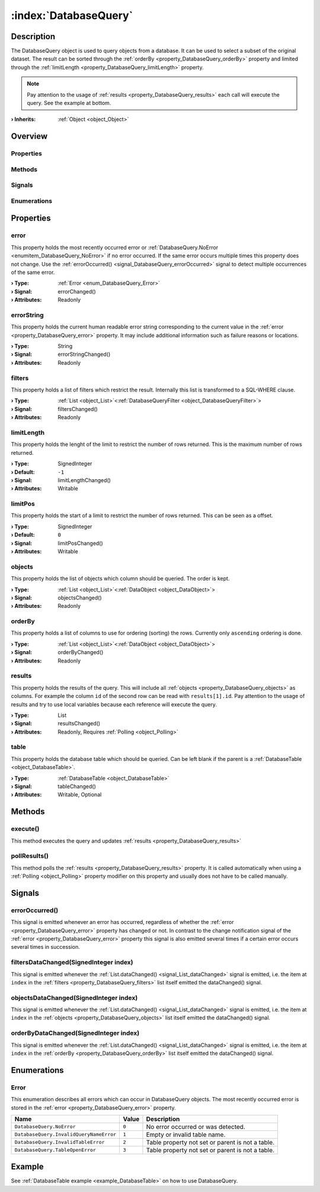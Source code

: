 
.. _object_DatabaseQuery:


:index:`DatabaseQuery`
----------------------

Description
***********

The DatabaseQuery object is used to query objects from a database. It can be used to select a subset of the original dataset. The result can be sorted through the :ref:`orderBy <property_DatabaseQuery_orderBy>` property and limited through the :ref:`limitLength <property_DatabaseQuery_limitLength>` property.

.. note:: Pay attention to the usage of :ref:`results <property_DatabaseQuery_results>` each call will execute the query. See the example at bottom.

:**› Inherits**: :ref:`Object <object_Object>`

Overview
********

Properties
++++++++++

.. hlist::
  :columns: 2

  * :ref:`error <property_DatabaseQuery_error>`
  * :ref:`errorString <property_DatabaseQuery_errorString>`
  * :ref:`filters <property_DatabaseQuery_filters>`
  * :ref:`limitLength <property_DatabaseQuery_limitLength>`
  * :ref:`limitPos <property_DatabaseQuery_limitPos>`
  * :ref:`objects <property_DatabaseQuery_objects>`
  * :ref:`orderBy <property_DatabaseQuery_orderBy>`
  * :ref:`results <property_DatabaseQuery_results>`
  * :ref:`table <property_DatabaseQuery_table>`
  * :ref:`Object.objectId <property_Object_objectId>`
  * :ref:`Object.parent <property_Object_parent>`

Methods
+++++++

.. hlist::
  :columns: 1

  * :ref:`execute() <method_DatabaseQuery_execute>`
  * :ref:`pollResults() <method_DatabaseQuery_pollResults>`
  * :ref:`Object.fromJson() <method_Object_fromJson>`
  * :ref:`Object.toJson() <method_Object_toJson>`

Signals
+++++++

.. hlist::
  :columns: 1

  * :ref:`errorOccurred() <signal_DatabaseQuery_errorOccurred>`
  * :ref:`filtersDataChanged() <signal_DatabaseQuery_filtersDataChanged>`
  * :ref:`objectsDataChanged() <signal_DatabaseQuery_objectsDataChanged>`
  * :ref:`orderByDataChanged() <signal_DatabaseQuery_orderByDataChanged>`
  * :ref:`Object.completed() <signal_Object_completed>`

Enumerations
++++++++++++

.. hlist::
  :columns: 1

  * :ref:`Error <enum_DatabaseQuery_Error>`



Properties
**********


.. _property_DatabaseQuery_error:

.. _signal_DatabaseQuery_errorChanged:

.. index::
   single: error

error
+++++

This property holds the most recently occurred error or :ref:`DatabaseQuery.NoError <enumitem_DatabaseQuery_NoError>` if no error occurred. If the same error occurs multiple times this property does not change. Use the :ref:`errorOccurred() <signal_DatabaseQuery_errorOccurred>` signal to detect multiple occurrences of the same error.

:**› Type**: :ref:`Error <enum_DatabaseQuery_Error>`
:**› Signal**: errorChanged()
:**› Attributes**: Readonly


.. _property_DatabaseQuery_errorString:

.. _signal_DatabaseQuery_errorStringChanged:

.. index::
   single: errorString

errorString
+++++++++++

This property holds the current human readable error string corresponding to the current value in the :ref:`error <property_DatabaseQuery_error>` property. It may include additional information such as failure reasons or locations.

:**› Type**: String
:**› Signal**: errorStringChanged()
:**› Attributes**: Readonly


.. _property_DatabaseQuery_filters:

.. _signal_DatabaseQuery_filtersChanged:

.. index::
   single: filters

filters
+++++++

This property holds a list of filters which restrict the result. Internally this list is transformed to a SQL-WHERE clause.

:**› Type**: :ref:`List <object_List>`\<:ref:`DatabaseQueryFilter <object_DatabaseQueryFilter>`>
:**› Signal**: filtersChanged()
:**› Attributes**: Readonly


.. _property_DatabaseQuery_limitLength:

.. _signal_DatabaseQuery_limitLengthChanged:

.. index::
   single: limitLength

limitLength
+++++++++++

This property holds the lenght of the limit to restrict the number of rows returned. This is the maximum number of rows returned.

:**› Type**: SignedInteger
:**› Default**: ``-1``
:**› Signal**: limitLengthChanged()
:**› Attributes**: Writable


.. _property_DatabaseQuery_limitPos:

.. _signal_DatabaseQuery_limitPosChanged:

.. index::
   single: limitPos

limitPos
++++++++

This property holds the start of a limit to restrict the number of rows returned. This can be seen as a offset.

:**› Type**: SignedInteger
:**› Default**: ``0``
:**› Signal**: limitPosChanged()
:**› Attributes**: Writable


.. _property_DatabaseQuery_objects:

.. _signal_DatabaseQuery_objectsChanged:

.. index::
   single: objects

objects
+++++++

This property holds the list of objects which column should be queried. The order is kept.

:**› Type**: :ref:`List <object_List>`\<:ref:`DataObject <object_DataObject>`>
:**› Signal**: objectsChanged()
:**› Attributes**: Readonly


.. _property_DatabaseQuery_orderBy:

.. _signal_DatabaseQuery_orderByChanged:

.. index::
   single: orderBy

orderBy
+++++++

This property holds a list of columns to use for ordering (sorting) the rows. Currently only ``ascending`` ordering is done.

:**› Type**: :ref:`List <object_List>`\<:ref:`DataObject <object_DataObject>`>
:**› Signal**: orderByChanged()
:**› Attributes**: Readonly


.. _property_DatabaseQuery_results:

.. _signal_DatabaseQuery_resultsChanged:

.. index::
   single: results

results
+++++++

This property holds the results of the query. This will include all :ref:`objects <property_DatabaseQuery_objects>` as columns. For example the column ``id`` of the second row can be read with ``results[1].id``. Pay attention to the usage of results and try to use local variables because each reference will execute the query.

:**› Type**: List
:**› Signal**: resultsChanged()
:**› Attributes**: Readonly, Requires :ref:`Polling <object_Polling>`


.. _property_DatabaseQuery_table:

.. _signal_DatabaseQuery_tableChanged:

.. index::
   single: table

table
+++++

This property holds the database table which should be queried. Can be left blank if the parent is a :ref:`DatabaseTable <object_DatabaseTable>`.

:**› Type**: :ref:`DatabaseTable <object_DatabaseTable>`
:**› Signal**: tableChanged()
:**› Attributes**: Writable, Optional

Methods
*******


.. _method_DatabaseQuery_execute:

.. index::
   single: execute

execute()
+++++++++

This method executes the query and updates :ref:`results <property_DatabaseQuery_results>`



.. _method_DatabaseQuery_pollResults:

.. index::
   single: pollResults

pollResults()
+++++++++++++

This method polls the :ref:`results <property_DatabaseQuery_results>` property. It is called automatically when using a :ref:`Polling <object_Polling>` property modifier on this property and usually does not have to be called manually.


Signals
*******


.. _signal_DatabaseQuery_errorOccurred:

.. index::
   single: errorOccurred

errorOccurred()
+++++++++++++++

This signal is emitted whenever an error has occurred, regardless of whether the :ref:`error <property_DatabaseQuery_error>` property has changed or not. In contrast to the change notification signal of the :ref:`error <property_DatabaseQuery_error>` property this signal is also emitted several times if a certain error occurs several times in succession.



.. _signal_DatabaseQuery_filtersDataChanged:

.. index::
   single: filtersDataChanged

filtersDataChanged(SignedInteger index)
+++++++++++++++++++++++++++++++++++++++

This signal is emitted whenever the :ref:`List.dataChanged() <signal_List_dataChanged>` signal is emitted, i.e. the item at ``index`` in the :ref:`filters <property_DatabaseQuery_filters>` list itself emitted the dataChanged() signal.



.. _signal_DatabaseQuery_objectsDataChanged:

.. index::
   single: objectsDataChanged

objectsDataChanged(SignedInteger index)
+++++++++++++++++++++++++++++++++++++++

This signal is emitted whenever the :ref:`List.dataChanged() <signal_List_dataChanged>` signal is emitted, i.e. the item at ``index`` in the :ref:`objects <property_DatabaseQuery_objects>` list itself emitted the dataChanged() signal.



.. _signal_DatabaseQuery_orderByDataChanged:

.. index::
   single: orderByDataChanged

orderByDataChanged(SignedInteger index)
+++++++++++++++++++++++++++++++++++++++

This signal is emitted whenever the :ref:`List.dataChanged() <signal_List_dataChanged>` signal is emitted, i.e. the item at ``index`` in the :ref:`orderBy <property_DatabaseQuery_orderBy>` list itself emitted the dataChanged() signal.


Enumerations
************


.. _enum_DatabaseQuery_Error:

.. index::
   single: Error

Error
+++++

This enumeration describes all errors which can occur in DatabaseQuery objects. The most recently occurred error is stored in the :ref:`error <property_DatabaseQuery_error>` property.

.. index::
   single: DatabaseQuery.NoError
.. index::
   single: DatabaseQuery.InvalidQueryNameError
.. index::
   single: DatabaseQuery.InvalidTableError
.. index::
   single: DatabaseQuery.TableOpenError
.. list-table::
  :widths: auto
  :header-rows: 1

  * - Name
    - Value
    - Description

      .. _enumitem_DatabaseQuery_NoError:
  * - ``DatabaseQuery.NoError``
    - ``0``
    - No error occurred or was detected.

      .. _enumitem_DatabaseQuery_InvalidQueryNameError:
  * - ``DatabaseQuery.InvalidQueryNameError``
    - ``1``
    - Empty or invalid table name.

      .. _enumitem_DatabaseQuery_InvalidTableError:
  * - ``DatabaseQuery.InvalidTableError``
    - ``2``
    - Table property not set or parent is not a table.

      .. _enumitem_DatabaseQuery_TableOpenError:
  * - ``DatabaseQuery.TableOpenError``
    - ``3``
    - Table property not set or parent is not a table.

Example
*******
See :ref:`DatabaseTable example <example_DatabaseTable>` on how to use DatabaseQuery.

